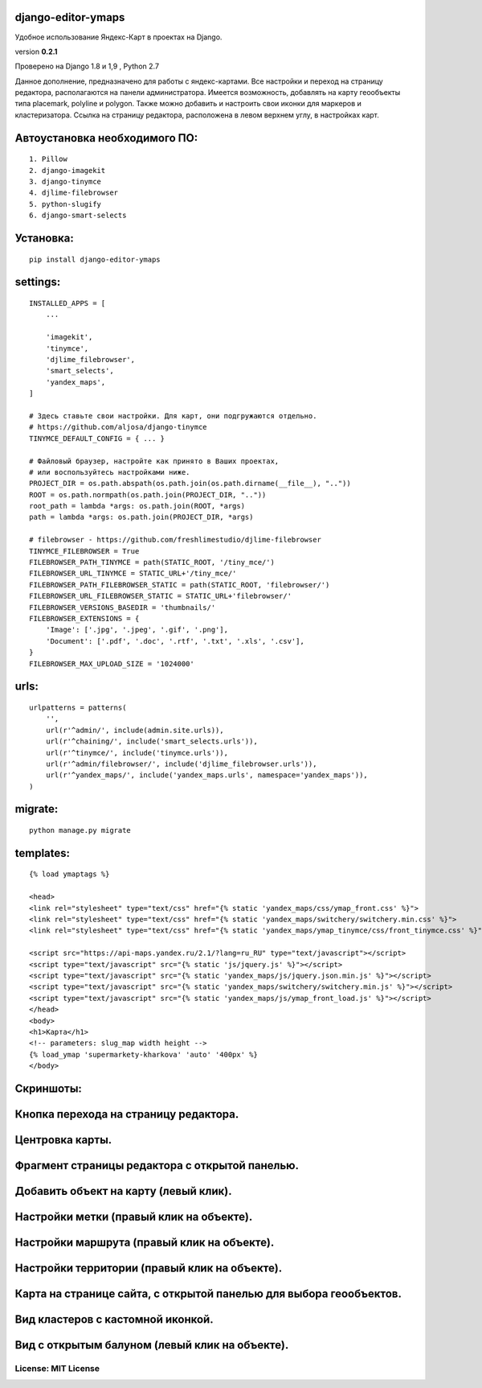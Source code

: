 django-editor-ymaps
~~~~~~~~~~~~~~~~~~~

Удобное использование Яндекс-Карт в проектах на Django.

version **0.2.1**

Проверено на Django 1.8 и 1,9 , Python 2.7

Данное дополнение, предназначено для работы с яндекс-картами.
Все настройки и переход на страницу редактора, 
располагаются на панели администратора.
Имеется возможность, добавлять на карту геообъекты типа placemark, polyline и polygon.
Также можно добавить и настроить свои иконки для маркеров и кластеризатора.
Ссылка на страницу редактора, расположена в левом верхнем углу, в настройках карт.


Автоустановка необходимого ПО:
~~~~~~~~~~~~~~~~~~~~~~~~~~~~~~

::

    1. Pillow
    2. django-imagekit
    3. django-tinymce
    4. djlime-filebrowser
    5. python-slugify
    6. django-smart-selects


Установка:
~~~~~~~~~~

::

    pip install django-editor-ymaps


settings:
~~~~~~~~~

::

    INSTALLED_APPS = [
        ...
        
        'imagekit',
        'tinymce',
        'djlime_filebrowser',
        'smart_selects',
        'yandex_maps',
    ]
    
    # Здесь ставьте свои настройки. Для карт, они подгружаются отдельно.
    # https://github.com/aljosa/django-tinymce
    TINYMCE_DEFAULT_CONFIG = { ... }

    # Файловый браузер, настройте как принято в Ваших проектах,
    # или воспользуйтесь настройками ниже.
    PROJECT_DIR = os.path.abspath(os.path.join(os.path.dirname(__file__), ".."))
    ROOT = os.path.normpath(os.path.join(PROJECT_DIR, ".."))
    root_path = lambda *args: os.path.join(ROOT, *args)
    path = lambda *args: os.path.join(PROJECT_DIR, *args)
    
    # filebrowser - https://github.com/freshlimestudio/djlime-filebrowser
    TINYMCE_FILEBROWSER = True
    FILEBROWSER_PATH_TINYMCE = path(STATIC_ROOT, '/tiny_mce/')
    FILEBROWSER_URL_TINYMCE = STATIC_URL+'/tiny_mce/'
    FILEBROWSER_PATH_FILEBROWSER_STATIC = path(STATIC_ROOT, 'filebrowser/')
    FILEBROWSER_URL_FILEBROWSER_STATIC = STATIC_URL+'filebrowser/'
    FILEBROWSER_VERSIONS_BASEDIR = 'thumbnails/'
    FILEBROWSER_EXTENSIONS = {
        'Image': ['.jpg', '.jpeg', '.gif', '.png'],
        'Document': ['.pdf', '.doc', '.rtf', '.txt', '.xls', '.csv'],
    }
    FILEBROWSER_MAX_UPLOAD_SIZE = '1024000'


urls:
~~~~~

::

    urlpatterns = patterns(
        '',
        url(r'^admin/', include(admin.site.urls)),
        url(r'^chaining/', include('smart_selects.urls')),
        url(r'^tinymce/', include('tinymce.urls')),
        url(r'^admin/filebrowser/', include('djlime_filebrowser.urls')),
        url(r'^yandex_maps/', include('yandex_maps.urls', namespace='yandex_maps')),
    )


migrate:
~~~~~~~~

::

    python manage.py migrate


templates:
~~~~~~~~~~

::

    {% load ymaptags %}
    
    <head>
    <link rel="stylesheet" type="text/css" href="{% static 'yandex_maps/css/ymap_front.css' %}">
    <link rel="stylesheet" type="text/css" href="{% static 'yandex_maps/switchery/switchery.min.css' %}">
    <link rel="stylesheet" type="text/css" href="{% static 'yandex_maps/ymap_tinymce/css/front_tinymce.css' %}">

    <script src="https://api-maps.yandex.ru/2.1/?lang=ru_RU" type="text/javascript"></script>
    <script type="text/javascript" src="{% static 'js/jquery.js' %}"></script>
    <script type="text/javascript" src="{% static 'yandex_maps/js/jquery.json.min.js' %}"></script>
    <script type="text/javascript" src="{% static 'yandex_maps/switchery/switchery.min.js' %}"></script>
    <script type="text/javascript" src="{% static 'yandex_maps/js/ymap_front_load.js' %}"></script>
    </head>
    <body>
    <h1>Карта</h1>
    <!-- parameters: slug_map width height -->
    {% load_ymap 'supermarkety-kharkova' 'auto' '400px' %}
    </body>


Скриншоты:
~~~~~~~~~~


Кнопка перехода на страницу редактора.
~~~~~~~~~~~~~~~~~~~~~~~~~~~~~~~~~~~~~~
.. class:: no-web
    
    .. image:: https://raw.githubusercontent.com/genkosta/django-editor-ymaps/master/images/02.png
        :alt: Кнопка перехода на страницу редактора.
        :width: 100%


Центровка карты.
~~~~~~~~~~~~~~~~

.. class:: no-web

    .. image:: https://raw.githubusercontent.com/genkosta/django-editor-ymaps/master/images/05.png
        :alt: Центровка карты.
        :width: 100%


Фрагмент страницы редактора с открытой панелью.
~~~~~~~~~~~~~~~~~~~~~~~~~~~~~~~~~~~~~~~~~~~~~~~

.. class:: no-web

    .. image:: https://raw.githubusercontent.com/genkosta/django-editor-ymaps/master/images/04.png
        :alt: Фрагмент страницы редактора с открытой панелью.
        :width: 100%


Добавить объект на карту (левый клик).
~~~~~~~~~~~~~~~~~~~~~~~~~~~~~~~~~~~~~~

.. class:: no-web

    .. image:: https://raw.githubusercontent.com/genkosta/django-editor-ymaps/master/images/07.png
        :alt: Добавить объект на карту (левый клик).
        :width: 100%


Настройки метки (правый клик на объекте).
~~~~~~~~~~~~~~~~~~~~~~~~~~~~~~~~~~~~~~~~~

.. class:: no-web

    .. image:: https://raw.githubusercontent.com/genkosta/django-editor-ymaps/master/images/09.png
        :alt: Настройки метки (правый клик на объекте).
        :width: 100%


Настройки маршрута (правый клик на объекте).
~~~~~~~~~~~~~~~~~~~~~~~~~~~~~~~~~~~~~~~~~~~~

.. class:: no-web

    .. image:: https://raw.githubusercontent.com/genkosta/django-editor-ymaps/master/images/08.png
        :alt: Настройки маршрута (правый клик на объекте).
        :width: 100%


Настройки территории (правый клик на объекте).
~~~~~~~~~~~~~~~~~~~~~~~~~~~~~~~~~~~~~~~~~~~~~~

.. class:: no-web

    .. image:: https://raw.githubusercontent.com/genkosta/django-editor-ymaps/master/images/10.png
        :alt: Настройки территории (правый клик на объекте).
        :width: 100%


Карта на странице сайта, с открытой панелью для выбора геообъектов.
~~~~~~~~~~~~~~~~~~~~~~~~~~~~~~~~~~~~~~~~~~~~~~~~~~~~~~~~~~~~~~~~~~~

.. class:: no-web

    .. image:: https://raw.githubusercontent.com/genkosta/django-editor-ymaps/master/images/01.png
        :alt: Карта на странице сайта, с открытой панелью для выбора геообъектов.
        :width: 100%


Вид кластеров с кастомной иконкой.
~~~~~~~~~~~~~~~~~~~~~~~~~~~~~~~~~~~~~~~~~~~~~~~~~~~~~~~~~~~~~~~~~~~

.. class:: no-web

    .. image:: https://raw.githubusercontent.com/genkosta/django-editor-ymaps/master/images/11.png
        :alt: Вид кластеров с кастомной иконкой.
        :width: 100%


Вид с открытым балуном (левый клик на объекте).
~~~~~~~~~~~~~~~~~~~~~~~~~~~~~~~~~~~~~~~~~~~~~~~~~~~~~~~~~~~~~~~~~~~

.. class:: no-web

    .. image:: https://raw.githubusercontent.com/genkosta/django-editor-ymaps/master/images/06.png
        :alt: Вид с открытым балуном (левый клик на объекте).
        :width: 100%


~~~~~~~~~~~~~~~~~~~~
License: MIT License
~~~~~~~~~~~~~~~~~~~~

